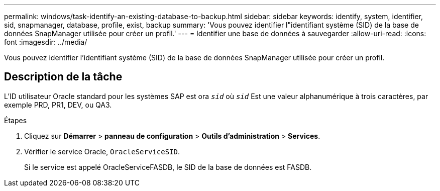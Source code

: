 ---
permalink: windows/task-identify-an-existing-database-to-backup.html 
sidebar: sidebar 
keywords: identify, system, identifier, sid, snapmanager, database, profile, exist, backup 
summary: 'Vous pouvez identifier l"identifiant système (SID) de la base de données SnapManager utilisée pour créer un profil.' 
---
= Identifier une base de données à sauvegarder
:allow-uri-read: 
:icons: font
:imagesdir: ../media/


[role="lead"]
Vous pouvez identifier l'identifiant système (SID) de la base de données SnapManager utilisée pour créer un profil.



== Description de la tâche

L'ID utilisateur Oracle standard pour les systèmes SAP est ora `_sid_` où `_sid_` Est une valeur alphanumérique à trois caractères, par exemple PRD, PR1, DEV, ou QA3.

.Étapes
. Cliquez sur *Démarrer* > *panneau de configuration* > *Outils d'administration* > *Services*.
. Vérifier le service Oracle, `OracleServiceSID`.
+
Si le service est appelé OracleServiceFASDB, le SID de la base de données est FASDB.


